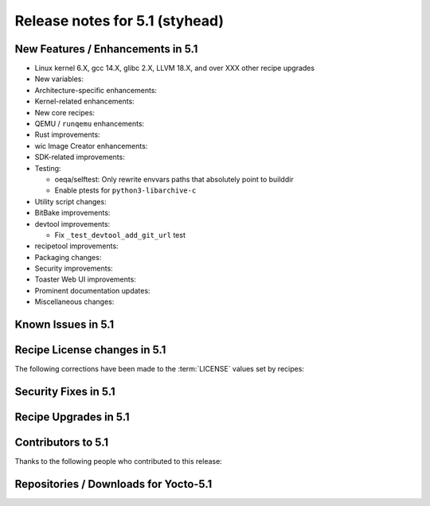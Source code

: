 .. SPDX-License-Identifier: CC-BY-SA-2.0-UK

Release notes for 5.1 (styhead)
---------------------------------

New Features / Enhancements in 5.1
~~~~~~~~~~~~~~~~~~~~~~~~~~~~~~~~~~

-  Linux kernel 6.X, gcc 14.X, glibc 2.X, LLVM 18.X, and over XXX other recipe upgrades

-  New variables:

-  Architecture-specific enhancements:

-  Kernel-related enhancements:

-  New core recipes:

-  QEMU / ``runqemu`` enhancements:

-  Rust improvements:

-  wic Image Creator enhancements:

-  SDK-related improvements:

-  Testing:

   -  oeqa/selftest: Only rewrite envvars paths that absolutely point to builddir

   -  Enable ptests for ``python3-libarchive-c``

-  Utility script changes:

-  BitBake improvements:

-  devtool improvements:

   - Fix ``_test_devtool_add_git_url`` test

-  recipetool improvements:

-  Packaging changes:

-  Security improvements:

-  Toaster Web UI improvements:

-  Prominent documentation updates:

-  Miscellaneous changes:

Known Issues in 5.1
~~~~~~~~~~~~~~~~~~~

Recipe License changes in 5.1
~~~~~~~~~~~~~~~~~~~~~~~~~~~~~

The following corrections have been made to the :term:`LICENSE` values set by recipes:

Security Fixes in 5.1
~~~~~~~~~~~~~~~~~~~~~

Recipe Upgrades in 5.1
~~~~~~~~~~~~~~~~~~~~~~

Contributors to 5.1
~~~~~~~~~~~~~~~~~~~

Thanks to the following people who contributed to this release:

Repositories / Downloads for Yocto-5.1
~~~~~~~~~~~~~~~~~~~~~~~~~~~~~~~~~~~~~~
